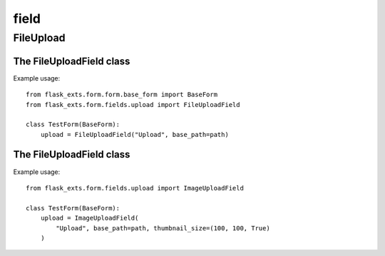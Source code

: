 ======
field
======

FileUpload
==================

.. module:: flask_exts.form.fields.upload

The FileUploadField class
----------------------------------

.. class:: FileUploadField

    Example usage::

        from flask_exts.form.form.base_form import BaseForm
        from flask_exts.form.fields.upload import FileUploadField

        class TestForm(BaseForm):
            upload = FileUploadField("Upload", base_path=path)

The FileUploadField class
----------------------------------

.. class:: ImageUploadField

    Example usage::

        from flask_exts.form.fields.upload import ImageUploadField

        class TestForm(BaseForm):
            upload = ImageUploadField(
                "Upload", base_path=path, thumbnail_size=(100, 100, True)
            )


